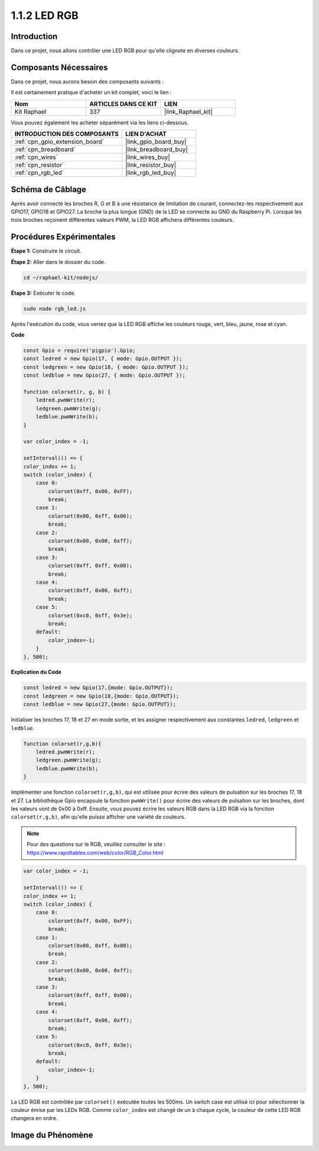  
.. _1.1.2_js:

1.1.2 LED RGB
==================

Introduction
----------------

Dans ce projet, nous allons contrôler une LED RGB pour qu'elle clignote en diverses couleurs.

Composants Nécessaires
--------------------------------

Dans ce projet, nous aurons besoin des composants suivants : 


.. image:: img/list_rgb_led.png
    :align: center

Il est certainement pratique d'acheter un kit complet, voici le lien : 

.. list-table::
    :widths: 20 20 20
    :header-rows: 1

    *   - Nom	
        - ARTICLES DANS CE KIT
        - LIEN
    *   - Kit Raphael
        - 337
        - |link_Raphael_kit|

Vous pouvez également les acheter séparément via les liens ci-dessous.

.. list-table::
    :widths: 30 20
    :header-rows: 1

    *   - INTRODUCTION DES COMPOSANTS
        - LIEN D'ACHAT

    *   - :ref:`cpn_gpio_extension_board`
        - |link_gpio_board_buy|
    *   - :ref:`cpn_breadboard`
        - |link_breadboard_buy|
    *   - :ref:`cpn_wires`
        - |link_wires_buy|
    *   - :ref:`cpn_resistor`
        - |link_resistor_buy|
    *   - :ref:`cpn_rgb_led`
        - |link_rgb_led_buy|

Schéma de Câblage
-----------------------

Après avoir connecté les broches R, G et B à une résistance de limitation de courant, connectez-les 
respectivement aux GPIO17, GPIO18 et GPIO27. La broche la plus longue (GND) de la LED se connecte 
au GND du Raspberry Pi. Lorsque les trois broches reçoivent différentes valeurs PWM, la LED RGB 
affichera différentes couleurs.

.. image:: img/rgb_led_schematic.png
Procédures Expérimentales
----------------------------

**Étape 1:** Construire le circuit.

.. image:: img/image61.png

**Étape 2:** Aller dans le dossier du code.

.. raw:: html

    <run></run>

.. code-block::

    cd ~/raphael-kit/nodejs/

**Étape 3:** Exécuter le code.

.. raw:: html

    <run></run>

.. code-block::

    sudo node rgb_led.js

Après l'exécution du code, vous verrez que la LED RGB affiche les couleurs rouge, vert, bleu, jaune, rose et cyan.   

**Code**

.. code-block:: js

    const Gpio = require('pigpio').Gpio;
    const ledred = new Gpio(17, { mode: Gpio.OUTPUT });
    const ledgreen = new Gpio(18, { mode: Gpio.OUTPUT });
    const ledblue = new Gpio(27, { mode: Gpio.OUTPUT });

    function colorset(r, g, b) {
        ledred.pwmWrite(r);
        ledgreen.pwmWrite(g);
        ledblue.pwmWrite(b);
    }

    var color_index = -1;

    setInterval(() => {
    color_index += 1;
    switch (color_index) {
        case 0:
            colorset(0xff, 0x00, 0xFF);
            break;
        case 1:
            colorset(0x00, 0xff, 0x00);
            break;
        case 2:
            colorset(0x00, 0x00, 0xff);
            break;
        case 3:
            colorset(0xff, 0xff, 0x00);
            break;
        case 4:
            colorset(0xff, 0x00, 0xff);
            break;
        case 5:
            colorset(0xc0, 0xff, 0x3e);
            break;
        default:
            color_index=-1;
        }
    }, 500);  

**Explication du Code**

.. code-block:: js

    const ledred = new Gpio(17,{mode: Gpio.OUTPUT});
    const ledgreen = new Gpio(18,{mode: Gpio.OUTPUT});
    const ledblue = new Gpio(27,{mode: Gpio.OUTPUT});

Initialiser les broches 17, 18 et 27 en mode sortie, et les assigner respectivement aux constantes ``ledred``, ``ledgreen`` et ``ledblue``.

.. code-block:: js

    function colorset(r,g,b){
        ledred.pwmWrite(r);
        ledgreen.pwmWrite(g);
        ledblue.pwmWrite(b);
    }

Implémenter une fonction ``colorset(r,g,b)``, qui est utilisée pour écrire des valeurs de pulsation sur les broches 17, 18 et 27. La bibliothèque Gpio encapsule la fonction ``pwmWrite()`` pour écrire des valeurs de pulsation sur les broches, dont les valeurs vont de 0x00 à 0xff. Ensuite, vous pouvez écrire les valeurs RGB dans la LED RGB via la fonction ``colorset(r,g,b)``, afin qu'elle puisse afficher une variété de couleurs.

.. note::
    Pour des questions sur le RGB, veuillez consulter le site : https://www.rapidtables.com/web/color/RGB_Color.html

.. code-block:: js

    var color_index = -1;

    setInterval(() => {
    color_index += 1;
    switch (color_index) {
        case 0:
            colorset(0xff, 0x00, 0xFF);
            break;
        case 1:
            colorset(0x00, 0xff, 0x00);
            break;
        case 2:
            colorset(0x00, 0x00, 0xff);
            break;
        case 3:
            colorset(0xff, 0xff, 0x00);
            break;
        case 4:
            colorset(0xff, 0x00, 0xff);
            break;
        case 5:
            colorset(0xc0, 0xff, 0x3e);
            break;
        default:
            color_index=-1;
        }
    }, 500);  

La LED RGB est contrôlée par ``colorset()`` exécutée toutes les 500ms.
Un switch case est utilisé ici pour sélectionner la couleur émise par les LEDs RGB.
Comme ``color_index`` est changé de un à chaque cycle, la couleur de cette LED RGB changera en ordre.


Image du Phénomène
------------------------

.. image:: img/image62.jpeg
